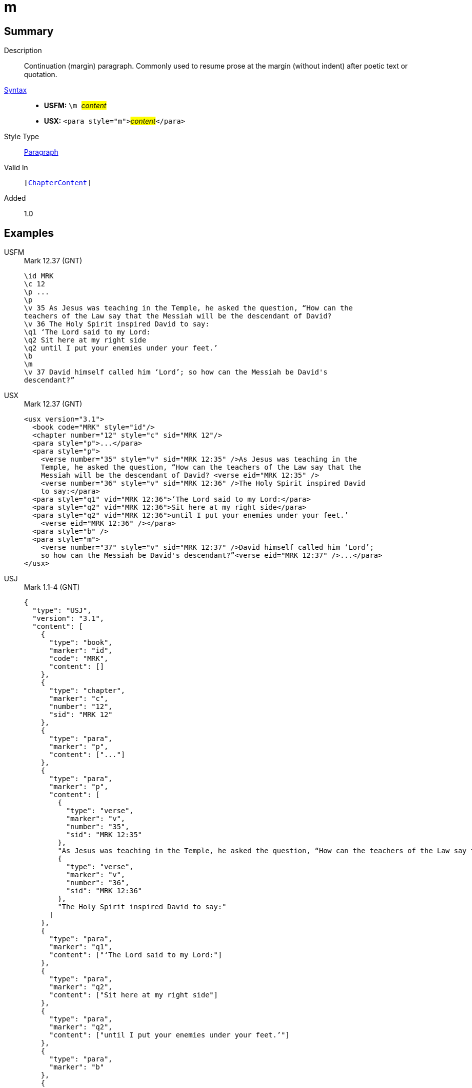 = m
:description: Continuation (margin) paragraph
:url-repo: https://github.com/usfm-bible/tcdocs/blob/main/markers/para/m.adoc
:noindex:
ifndef::localdir[]
:source-highlighter: rouge
:localdir: ../
endif::[]
:imagesdir: {localdir}/images

// tag::public[]

== Summary

Description:: Continuation (margin) paragraph. Commonly used to resume prose at the margin (without indent) after poetic text or quotation.
xref:ROOT:syntax-docs.adoc#_syntax[Syntax]::
* *USFM:* ``++\m ++``#__content__#
* *USX:* ``++<para style="m">++``#__content__#``++</para>++``
Style Type:: xref:para:index.adoc[Paragraph]
Valid In:: `[xref:doc:index.adoc#doc-book-chapter-content[ChapterContent]]`
// tag::spec[]
Added:: 1.0
// end::spec[]

== Examples
[tabs]
======
USFM::
+
.Mark 12.37 (GNT)
[source#src-usfm-para-m_1,usfm,highlight=12]
----
\id MRK
\c 12
\p ...
\p
\v 35 As Jesus was teaching in the Temple, he asked the question, “How can the 
teachers of the Law say that the Messiah will be the descendant of David?
\v 36 The Holy Spirit inspired David to say:
\q1 ‘The Lord said to my Lord:
\q2 Sit here at my right side
\q2 until I put your enemies under your feet.’
\b
\m
\v 37 David himself called him ‘Lord’; so how can the Messiah be David's 
descendant?”
----
USX::
+
.Mark 12.37 (GNT)
[source#src-usx-para-m_1,xml,highlight=16]
----
<usx version="3.1">
  <book code="MRK" style="id"/>
  <chapter number="12" style="c" sid="MRK 12"/>
  <para style="p">...</para>
  <para style="p">
    <verse number="35" style="v" sid="MRK 12:35" />As Jesus was teaching in the 
    Temple, he asked the question, “How can the teachers of the Law say that the 
    Messiah will be the descendant of David? <verse eid="MRK 12:35" />
    <verse number="36" style="v" sid="MRK 12:36" />The Holy Spirit inspired David 
    to say:</para>
  <para style="q1" vid="MRK 12:36">‘The Lord said to my Lord:</para>
  <para style="q2" vid="MRK 12:36">Sit here at my right side</para>
  <para style="q2" vid="MRK 12:36">until I put your enemies under your feet.’
    <verse eid="MRK 12:36" /></para>
  <para style="b" />
  <para style="m">
    <verse number="37" style="v" sid="MRK 12:37" />David himself called him ‘Lord’; 
    so how can the Messiah be David's descendant?”<verse eid="MRK 12:37" />...</para>
</usx>
----
USJ::
+
.Mark 1.1-4 (GNT)
[source#src-usj-para-m_1,json,highlight=]
----
{
  "type": "USJ",
  "version": "3.1",
  "content": [
    {
      "type": "book",
      "marker": "id",
      "code": "MRK",
      "content": []
    },
    {
      "type": "chapter",
      "marker": "c",
      "number": "12",
      "sid": "MRK 12"
    },
    {
      "type": "para",
      "marker": "p",
      "content": ["..."]
    },
    {
      "type": "para",
      "marker": "p",
      "content": [
        {
          "type": "verse",
          "marker": "v",
          "number": "35",
          "sid": "MRK 12:35"
        },
        "As Jesus was teaching in the Temple, he asked the question, “How can the teachers of the Law say that the Messiah will be the descendant of David? ",
        {
          "type": "verse",
          "marker": "v",
          "number": "36",
          "sid": "MRK 12:36"
        },
        "The Holy Spirit inspired David to say:"
      ]
    },
    {
      "type": "para",
      "marker": "q1",
      "content": ["‘The Lord said to my Lord:"]
    },
    {
      "type": "para",
      "marker": "q2",
      "content": ["Sit here at my right side"]
    },
    {
      "type": "para",
      "marker": "q2",
      "content": ["until I put your enemies under your feet.’"]
    },
    {
      "type": "para",
      "marker": "b"
    },
    {
      "type": "para",
      "marker": "m",
      "content": [
        {
          "type": "verse",
          "marker": "v",
          "number": "37",
          "sid": "MRK 12:37"
        },
        "David himself called him ‘Lord’; so how can the Messiah be David's descendant?”",
        "..."
      ]
    }
  ]
}
----
======

image::para/m_1.jpg[Mark 12.37 (GNT),300]

== Properties

TextType:: VerseText
TextProperties:: paragraph, publishable, vernacular

== Publication Issues

// end::public[]

== Discussion

